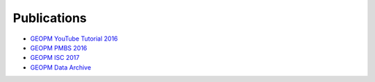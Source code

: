 
Publications
------------

* `GEOPM YouTube Tutorial 2016 <https://www.youtube.com/playlist?list=PLwm-z8c2AbIBU-T7HnMi_Pux7iO3gQQnz>`_

* `GEOPM PMBS 2016 <https://www.dcs.warwick.ac.uk/pmbs/pmbs16/PMBS16/papers/paper6.pdf>`_

* `GEOPM ISC 2017 <https://link.springer.com/chapter/10.1007/978-3-319-58667-0_21>`_

* `GEOPM Data Archive <https://reports.alcf.anl.gov/data/GEOPM.html>`_

